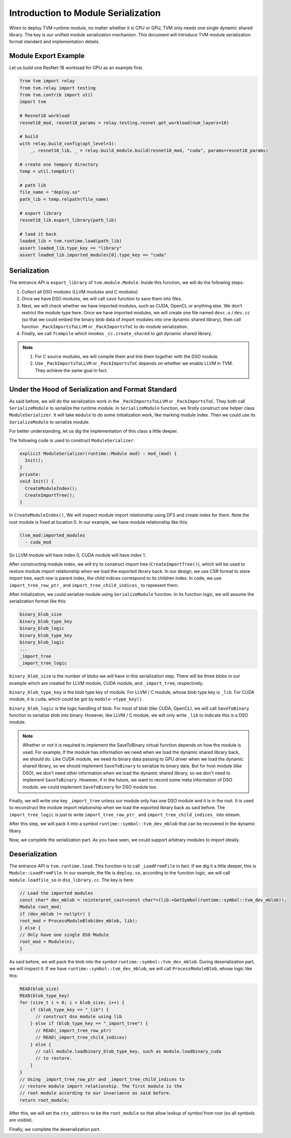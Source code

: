 ..  Licensed to the Apache Software Foundation (ASF) under one
    or more contributor license agreements.  See the NOTICE file
    distributed with this work for additional information
    regarding copyright ownership.  The ASF licenses this file
    to you under the Apache License, Version 2.0 (the
    "License"); you may not use this file except in compliance
    with the License.  You may obtain a copy of the License at

..    http://www.apache.org/licenses/LICENSE-2.0

..  Unless required by applicable law or agreed to in writing,
    software distributed under the License is distributed on an
    "AS IS" BASIS, WITHOUT WARRANTIES OR CONDITIONS OF ANY
    KIND, either express or implied.  See the License for the
    specific language governing permissions and limitations
    under the License.

Introduction to Module Serialization
====================================

When to deploy TVM runtime module, no matter whether it is CPU or GPU, TVM only needs one single dynamic
shared library. The key is our unified module serialization mechanism. This document will introduce TVM module
serialization format standard and implementation details.

*********************
Module Export Example
*********************

Let us build one ResNet-18 workload for GPU as an example first.

.. code:: python

   from tvm import relay
   from tvm.relay import testing
   from tvm.contrib import util
   import tvm

   # Resnet18 workload
   resnet18_mod, resnet18_params = relay.testing.resnet.get_workload(num_layers=18)

   # build
   with relay.build_config(opt_level=3):
       _, resnet18_lib, _ = relay.build_module.build(resnet18_mod, "cuda", params=resnet18_params)

   # create one tempory directory
   temp = util.tempdir()

   # path lib
   file_name = "deploy.so"
   path_lib = temp.relpath(file_name)

   # export library
   resnet18_lib.export_library(path_lib)

   # load it back
   loaded_lib = tvm.runtime.load(path_lib)
   assert loaded_lib.type_key == "library"
   assert loaded_lib.imported_modules[0].type_key == "cuda"

*************
Serialization
*************

The entrance API is ``export_library`` of ``tvm.module.Module``.
Inside this function, we will do the following steps:

1. Collect all DSO modules (LLVM modules and C modules)

2. Once we have DSO modules, we will call ``save`` function to save them into files.

3. Next, we will check whether we have imported modules, such as CUDA,
   OpenCL or anything else. We don't restrict the module type here.
   Once we have imported modules, we will create one file named ``devc.o`` / ``dev.cc``
   (so that we could embed the binary blob data of import modules into one dynamic shared library),
   then call function ``_PackImportsToLLVM`` or ``_PackImportsToC`` to do module serialization.

4. Finally, we call ``fcompile`` which invokes ``_cc.create_shared`` to get
   dynamic shared library.

.. note::
    1. For C source modules, we will compile them and link them together with the DSO module.

    2. Use ``_PackImportsToLLVM`` or ``_PackImportsToC`` depends on whether we enable LLVM in TVM.
       They achieve the same goal in fact.

***************************************************
Under the Hood of Serialization and Format Standard
***************************************************

As said before, we will do the serialization work in the ``_PackImportsToLLVM`` or ``_PackImportsToC``.
They both call ``SerializeModule`` to serialize the runtime module. In ``SerializeModule``
function, we firstly construct one helper class ``ModuleSerializer``. It will take ``module`` to do some
initialization work, like marking module index. Then we could use its ``SerializeModule`` to serialize module.

For better understanding, let us dig the implementation of this class a little deeper.

The following code is used to construct ``ModuleSerializer``:

.. code:: c++

   explicit ModuleSerializer(runtime::Module mod) : mod_(mod) {
     Init();
   }
   private:
   void Init() {
     CreateModuleIndex();
     CreateImportTree();
   }

In ``CreateModuleIndex()``, We will inspect module import relationship
using DFS and create index for them. Note the root module is fixed at
location 0. In our example, we have module relationship like this:

.. code:: c++

  llvm_mod:imported_modules
    - cuda_mod

So LLVM module will have index 0, CUDA module will have index 1.

After constructing module index, we will try to construct import tree (``CreateImportTree()``),
which will be used to restore module import relationship when we load
the exported library back. In our design, we use CSR format to store
import tree, each row is parent index, the child indices correspond to its children
index. In code, we use ``import_tree_row_ptr_`` and
``import_tree_child_indices_`` to represent them.

After initialization, we could serialize module using ``SerializeModule`` function.
In its function logic, we will assume the serialization format like this:

.. code:: c++

   binary_blob_size
   binary_blob_type_key
   binary_blob_logic
   binary_blob_type_key
   binary_blob_logic
   ...
   _import_tree
   _import_tree_logic

``binary_blob_size`` is the number of blobs we will have in this
serialization step. There will be three blobs in our example which
are created for LLVM module, CUDA module, and ``_import_tree``, respectively.

``binary_blob_type_key`` is the blob type key of module. For LLVM / C module, whose
blob type key is ``_lib``. For CUDA module, it is ``cuda``, which could be got by ``module->type_key()``.

``binary_blob_logic`` is the logic handling of blob. For most of blob (like CUDA, OpenCL), we will call
``SaveToBinary`` function to serialize blob into binary. However, like LLVM / C module, we will only write
``_lib`` to indicate this is a DSO module.

.. note::
   Whether or not it is required to implement the SaveToBinary virtual function depends on
   how the module is used. For example, If the module has information we need when we load
   the dynamic shared library back, we should do. Like CUDA module, we need its binary data
   passing to GPU driver when we load the dynamic shared library, so we should implement
   ``SaveToBinary`` to serialize its binary data. But for host module (like DSO), we don't
   need other information when we load the dynamic shared library, so we don't need to implement
   ``SaveToBinary``. However, if in the future, we want to record some meta information of DSO module,
   we could implement ``SaveToBinary`` for DSO module too.

Finally, we will write one key ``_import_tree`` unless our module only
has one DSO module and it is in the root. It is used to reconstruct the
module import relationship when we load the exported library back as said
before. The ``import_tree_logic`` is just to write ``import_tree_row_ptr_``
and ``import_tree_child_indices_`` into stream.

After this step, we will pack it into a symbol
``runtime::symbol::tvm_dev_mblob`` that can be recovered in the dynamic
libary.

Now, we complete the serialization part. As you have seen, we could
support arbitrary modules to import ideally.

****************
Deserialization
****************

The entrance API is ``tvm.runtime.load``. This function
is to call ``_LoadFromFile`` in fact. If we dig it a little deeper, this is
``Module::LoadFromFile``. In our example, the file is ``deploy.so``,
according to the function logic, we will call ``module.loadfile_so`` in
``dso_library.cc``. The key is here:

.. code:: c++

   // Load the imported modules
   const char* dev_mblob = reinterpret_cast<const char*>(lib->GetSymbol(runtime::symbol::tvm_dev_mblob));
   Module root_mod;
   if (dev_mblob != nullptr) {
   root_mod = ProcessModuleBlob(dev_mblob, lib);
   } else {
   // Only have one single DSO Module
   root_mod = Module(n);
   }

As said before, we will pack the blob into the symbol
``runtime::symbol::tvm_dev_mblob``. During deserialization part, we will
inspect it. If we have ``runtime::symbol::tvm_dev_mblob``, we will call ``ProcessModuleBlob``,
whose logic like this:

.. code:: c++

   READ(blob_size)
   READ(blob_type_key)
   for (size_t i = 0; i < blob_size; i++) {
       if (blob_type_key == "_lib") {
         // construct dso module using lib
       } else if (blob_type_key == "_import_tree") {
         // READ(_import_tree_row_ptr)
         // READ(_import_tree_child_indices)
       } else {
         // call module.loadbinary_blob_type_key, such as module.loadbinary_cuda
         // to restore.
       }
   }
   // Using _import_tree_row_ptr and _import_tree_child_indices to
   // restore module import relationship. The first module is the
   // root module according to our invariance as said before.
   return root_module;

After this, we will set the ``ctx_address`` to be the ``root_module`` so
that allow lookup of symbol from root (so all symbols are visible).

Finally, we complete the deserialization part.
